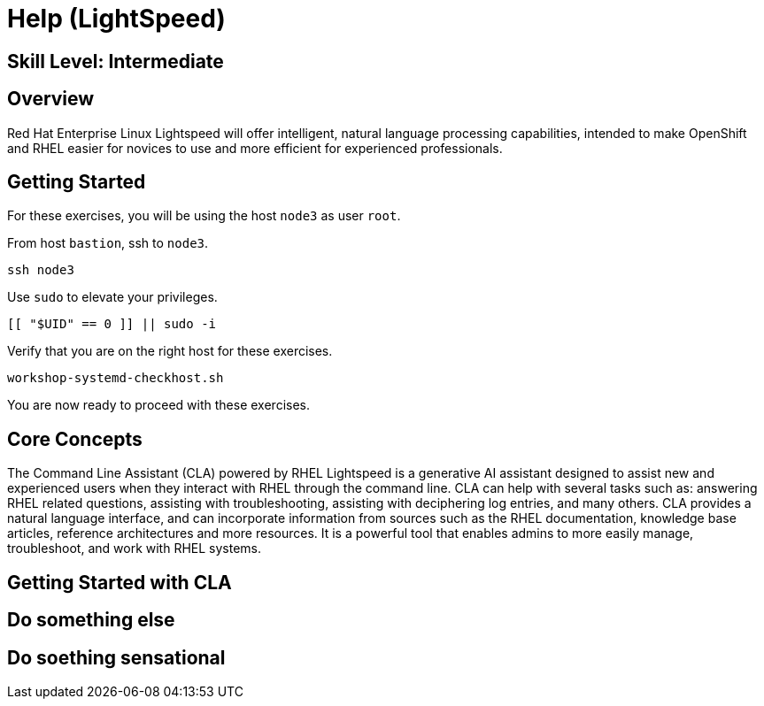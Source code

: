 
= *Help* (LightSpeed)

[discrete]
== *Skill Level: Intermediate*




== Overview

Red Hat Enterprise Linux Lightspeed will offer intelligent, natural language processing capabilities, intended to make OpenShift and RHEL easier for novices to use and more efficient for experienced professionals.

== Getting Started

For these exercises, you will be using the host `node3` as user `root`.

From host `bastion`, ssh to `node3`.

[{format_cmd}]
----
ssh node3
----

Use `sudo` to elevate your privileges.

[{format_cmd}]
----
[[ "$UID" == 0 ]] || sudo -i
----

Verify that you are on the right host for these exercises.

[{format_cmd}]
----
workshop-systemd-checkhost.sh
----

You are now ready to proceed with these exercises.

== Core Concepts

The Command Line Assistant (CLA) powered by RHEL Lightspeed is a generative AI assistant designed to assist new and experienced users  when they interact with RHEL through the command line. CLA can help with several tasks such as: answering RHEL related questions, assisting with troubleshooting, assisting with deciphering log entries, and many others. CLA provides a natural language interface, and can incorporate information from sources such as the RHEL documentation, knowledge base articles, reference architectures and more resources. It is a powerful tool that enables admins to more easily manage, troubleshoot, and work with RHEL systems.



== Getting Started with CLA



== Do something else



== Do soething sensational




ifdef::env-github[]
link:../RHEL10-Workshop.adoc#toc[Return to TOC]
endif::[]

////
Always end files with a blank line to avoid include problems.
////

